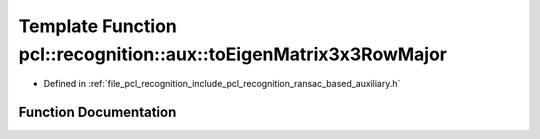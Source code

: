 .. _exhale_function_ransac__based_2auxiliary_8h_1a932cac3333b70ceba4e1af3e37d18ccd:

Template Function pcl::recognition::aux::toEigenMatrix3x3RowMajor
=================================================================

- Defined in :ref:`file_pcl_recognition_include_pcl_recognition_ransac_based_auxiliary.h`


Function Documentation
----------------------


.. doxygenfunction:: pcl::recognition::aux::toEigenMatrix3x3RowMajor(const T, Eigen::Matrix<T, 3, 3>&)
